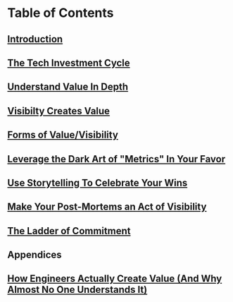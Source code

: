 * Table of Contents
** [[file:20250527083643-intro_chapter.org][Introduction]]
** [[file:20250601074306-the_tech_investment_cycle.org][The Tech Investment Cycle]]
** [[file:20250605084808-understand_value_in_depth.org][Understand Value In Depth]]
** [[file:20250601074502-visibilty_creates_value.org][Visibilty Creates Value]]
** [[file:20250601075735-forms_of_value_visibility.org][Forms of Value/Visibility]]
** [[file:20250601083047-leverage_the_dark_art_of_metrics_in_your_favor.org][Leverage the Dark Art of "Metrics" In Your Favor]]
** [[file:20250601083020-use_storytelling_to_celebrate_your_wins.org][Use Storytelling To Celebrate Your Wins]]
** [[file:20250602103547-make_your_post_mortems_an_act_of_visibility.org][Make Your Post-Mortems an Act of Visibility]]
** [[file:20250601081431-ladder_of_commitment.org][The Ladder of Commitment]]
** Appendices
** [[file:20250602121918-how_engineers_actually_create_value_and_why_almost_no_one_understands_it.org][How Engineers Actually Create Value (And Why Almost No One Understands It)]]
